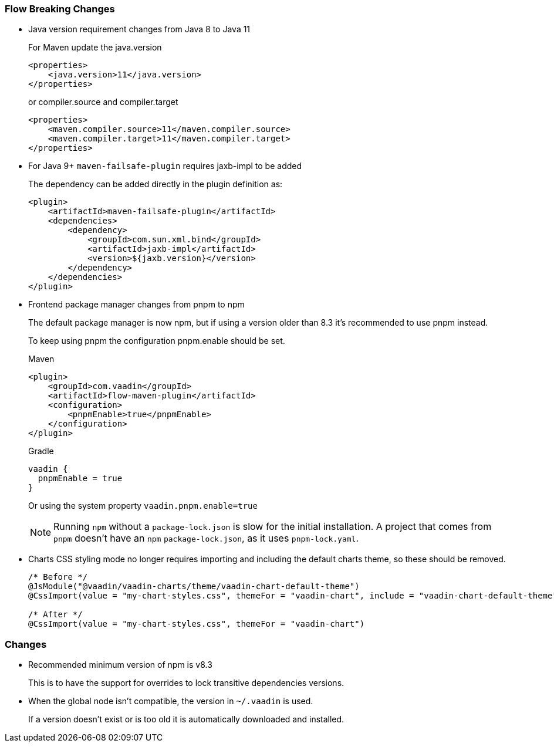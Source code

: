 [discrete]
=== Flow Breaking Changes

- Java version requirement changes from Java 8 to Java 11
+
For Maven update the java.version
+
[source, xml]
----
<properties>
    <java.version>11</java.version>
</properties>
----
+
or compiler.source and compiler.target
+
[source, xml]
----
<properties>
    <maven.compiler.source>11</maven.compiler.source>
    <maven.compiler.target>11</maven.compiler.target>
</properties>
----

- For Java 9+ `maven-failsafe-plugin` requires jaxb-impl to be added
+
The dependency can be added directly in the plugin definition as:
+
[source, xml]
----
<plugin>
    <artifactId>maven-failsafe-plugin</artifactId>
    <dependencies>
        <dependency>
            <groupId>com.sun.xml.bind</groupId>
            <artifactId>jaxb-impl</artifactId>
            <version>${jaxb.version}</version>
        </dependency>
    </dependencies>
</plugin>
----

- Frontend package manager changes from pnpm to npm
+
The default package manager is now npm, but if using a version older than
8.3 it's recommended to use pnpm instead.
+
To keep using pnpm the configuration pnpm.enable should be set.
+
.Maven
[source, xml]
----
<plugin>
    <groupId>com.vaadin</groupId>
    <artifactId>flow-maven-plugin</artifactId>
    <configuration>
        <pnpmEnable>true</pnpmEnable>
    </configuration>
</plugin>
----
+
.Gradle
[source, groovy]
----
vaadin {
  pnpmEnable = true
}
----
+
Or using the system property `vaadin.pnpm.enable=true`
+
[NOTE]
Running `npm` without a [filename]`package-lock.json` is slow for the initial installation.
A project that comes from `pnpm` doesn't have an `npm` [filename]`package-lock.json`, as it uses [filename]`pnpm-lock.yaml`.

- Charts CSS styling mode no longer requires importing and including the default charts theme, so these should be removed.
+
[source, java]
----
/* Before */
@JsModule("@vaadin/vaadin-charts/theme/vaadin-chart-default-theme")
@CssImport(value = "my-chart-styles.css", themeFor = "vaadin-chart", include = "vaadin-chart-default-theme")

/* After */
@CssImport(value = "my-chart-styles.css", themeFor = "vaadin-chart")
----
+


[discrete]
=== Changes

- Recommended minimum version of npm is v8.3
+
This is to have the support for overrides to lock transitive dependencies versions.

- When the global node isn't compatible, the version in `~/.vaadin` is used.
+
If a version doesn't exist or is too old it is automatically downloaded and installed.
